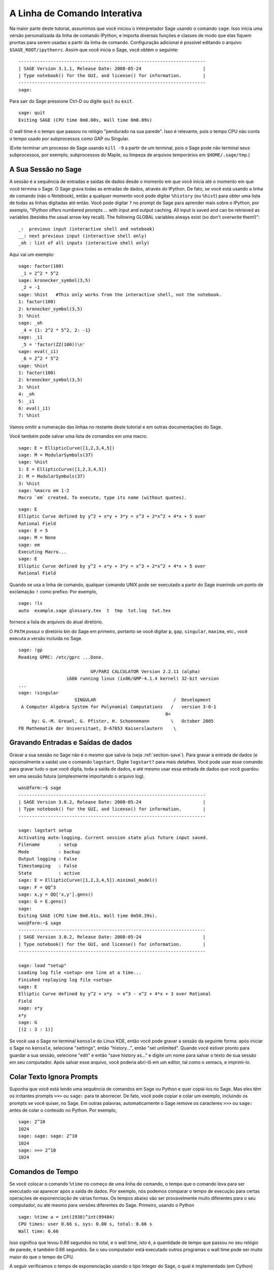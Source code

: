 .. _chapter-interactive_shell:

*****************************
A Linha de Comando Interativa
*****************************
Na maior parte deste tutorial, assumimos que você iniciou o
interpretador Sage usando o comando ``sage``. Isso inicia uma versão
personalizada da linha de comando IPython, e importa diversas funções
e classes de modo que elas fiquem prontas para serem usadas a partir
da linha de comando. Configuração adicional é possível editando o
arquivo ``$SAGE_ROOT/ipythonrc``. Assim que você inicia o Sage, você
obtém o seguinte:

.. skip

::

    ----------------------------------------------------------------------
    | SAGE Version 3.1.1, Release Date: 2008-05-24                       |
    | Type notebook() for the GUI, and license() for information.        |
    ----------------------------------------------------------------------
    sage:

Para sair do Sage pressione Ctrl-D ou digite ``quit`` ou ``exit``.

.. skip

::

    sage: quit
    Exiting SAGE (CPU time 0m0.00s, Wall time 0m0.89s)

O wall time é o tempo que passou no relógio "pendurado na sua parede".
Isso é relevante, pois o tempo CPU não conta o tempo usado por
subprocessos como GAP ou Singular.

(Evite terminar um processo do Sage usando ``kill -9`` a partir de um
terminal, pois o Sage pode não terminal seus subprocessos, por
exemplo, subprocessos do Maple, ou limpeza de arquivos temporários em 
``$HOME/.sage/tmp``.)

A Sua Sessão no Sage
====================

A sessão é a sequência de entradas e saídas de dados desde o momento em
que você inicia até o momento em que você termina o Sage. O Sage grava
todas as entradas de dados, através do IPython. De fato, se você está
usando a linha de comando (não o Notebook), então a qualquer momento
você pode digitar ``%history`` (ou ``%hist``) para obter uma lista de
todas as linhas digitadas até então. Você pode digitar ``?`` no prompt
do Sage para aprender mais sobre o IPython, por exemplo, "IPython
offers numbered prompts ... with input and output caching. All input
is saved and can be retrieved as variables (besides the usual arrow
key recall). The following GLOBAL variables always exist (so don't
overwrite them!)":

::

      _:  previous input (interactive shell and notebook)
      __: next previous input (interactive shell only)
      _oh : list of all inputs (interactive shell only)

Aqui vai um exemplo:

.. skip

::

    sage: factor(100)
     _1 = 2^2 * 5^2
    sage: kronecker_symbol(3,5)
     _2 = -1
    sage: %hist   #This only works from the interactive shell, not the notebook.
    1: factor(100)
    2: kronecker_symbol(3,5)
    3: %hist
    sage: _oh
     _4 = {1: 2^2 * 5^2, 2: -1}
    sage: _i1
     _5 = 'factor(ZZ(100))\n'
    sage: eval(_i1)
     _6 = 2^2 * 5^2
    sage: %hist
    1: factor(100)
    2: kronecker_symbol(3,5)
    3: %hist
    4: _oh
    5: _i1
    6: eval(_i1)
    7: %hist

Vamos omitir a numeração das linhas no restante deste tutorial e em
outras documentações do Sage.

Você também pode salvar uma lista de comandos em uma macro.

.. skip

::

    sage: E = EllipticCurve([1,2,3,4,5])
    sage: M = ModularSymbols(37)
    sage: %hist
    1: E = EllipticCurve([1,2,3,4,5])
    2: M = ModularSymbols(37)
    3: %hist
    sage: %macro em 1-2
    Macro `em` created. To execute, type its name (without quotes).


.. skip

::

    sage: E
    Elliptic Curve defined by y^2 + x*y + 3*y = x^3 + 2*x^2 + 4*x + 5 over 
    Rational Field
    sage: E = 5
    sage: M = None
    sage: em
    Executing Macro...
    sage: E
    Elliptic Curve defined by y^2 + x*y + 3*y = x^3 + 2*x^2 + 4*x + 5 over 
    Rational Field

Quando se usa a linha de comando, qualquer comando UNIX pode ser
executado a partir do Sage inserindo um ponto de exclamação ``!`` como
prefixo. Por exemplo,

.. skip

::

    sage: !ls
    auto  example.sage glossary.tex  t  tmp  tut.log  tut.tex

fornece a lista de arquivos do atual diretório.

O ``PATH`` possui o diretório bin do Sage em primeiro, portanto se
você digitar ``p``, ``gap``, ``singular``, ``maxima``, etc., você
executa a versão incluída no Sage.

.. skip

::

    sage: !gp
    Reading GPRC: /etc/gprc ...Done.
    
                               GP/PARI CALCULATOR Version 2.2.11 (alpha)
                      i686 running linux (ix86/GMP-4.1.4 kernel) 32-bit version
    ...
    sage: !singular
                         SINGULAR                             /  Development
     A Computer Algebra System for Polynomial Computations   /   version 3-0-1
                                                           0<
         by: G.-M. Greuel, G. Pfister, H. Schoenemann        \   October 2005
    FB Mathematik der Universitaet, D-67653 Kaiserslautern    \

Gravando Entradas e Saídas de dados
===================================

Gravar a sua sessão no Sage não é o mesmo que salvá-la (veja
:ref:`section-save`). Para gravar a entrada de dados (e opcionalmente
a saída) use o comando ``logstart``. Digite ``logstart?`` para mais
detalhes. Você pode usar esse comando para gravar tudo o que você
digita, toda a saída de dados, e até mesmo usar essa entrada de dados
que você guardou em uma sessão futura (simplesmente importando o
arquivo log).

.. skip

::

    was@form:~$ sage
    ----------------------------------------------------------------------
    | SAGE Version 3.0.2, Release Date: 2008-05-24                       |
    | Type notebook() for the GUI, and license() for information.        |
    ----------------------------------------------------------------------
    
    sage: logstart setup
    Activating auto-logging. Current session state plus future input saved.
    Filename       : setup
    Mode           : backup
    Output logging : False
    Timestamping   : False
    State          : active
    sage: E = EllipticCurve([1,2,3,4,5]).minimal_model()
    sage: F = QQ^3
    sage: x,y = QQ['x,y'].gens()
    sage: G = E.gens()
    sage:
    Exiting SAGE (CPU time 0m0.61s, Wall time 0m50.39s).
    was@form:~$ sage
    ----------------------------------------------------------------------
    | SAGE Version 3.0.2, Release Date: 2008-05-24                       |
    | Type notebook() for the GUI, and license() for information.        |
    ----------------------------------------------------------------------
    
    sage: load "setup"
    Loading log file <setup> one line at a time...
    Finished replaying log file <setup>
    sage: E
    Elliptic Curve defined by y^2 + x*y  = x^3 - x^2 + 4*x + 3 over Rational 
    Field
    sage: x*y
    x*y
    sage: G
    [(2 : 3 : 1)]

Se você usa o Sage no terminal ``konsole`` do Linux KDE, então você
pode gravar a sessão da seguinte forma: após iniciar o Sage no
``konsole``, selecione "settings", então "history...", então "set
unlimited". Quando você estiver pronto para guardar a sua sessão,
selecione "edit" e então "save history as..." e digite um nome para
salvar o texto de sua sessão em seu computador. Após salvar esse
arquivo, você poderia abri-lô em um editor, tal como o xemacs, e
imprimi-lo.

Colar Texto Ignora Prompts
==========================

Suponha que você está lendo uma sequência de comandos em Sage ou
Python e quer copiá-los no Sage. Mas eles têm os irritantes prompts
``>>>`` ou ``sage:`` para te aborrecer. De fato, você pode copiar e
colar um exemplo, incluindo os prompts se você quiser, no Sage. Em
outras palavras, automaticamente o Sage remove os caracteres ``>>>``
ou ``sage:`` antes de colar o conteúdo no Python. Por exemplo,

.. skip

::

    sage: 2^10
    1024
    sage: sage: sage: 2^10
    1024
    sage: >>> 2^10
    1024

Comandos de Tempo
=================

Se você colocar o comando ``%time`` no começo de uma linha de comando,
o tempo que o comando leva para ser executado vai aparecer após a
saída de dados. Por exemplo, nós podemos comparar o tempo de execução
para certas operações de exponenciação de várias formas. Os tempos
abaixo vão ser provavelmente muito diferentes para o seu computador,
ou até mesmo para versões diferentes do Sage. Primeiro, usando o
Python

.. skip

::

    sage: %time a = int(1938)^int(99484)
    CPU times: user 0.66 s, sys: 0.00 s, total: 0.66 s
    Wall time: 0.66

Isso significa que levou 0.66 segundos no total, e o wall time, isto
é, a quantidade de tempo que passou no seu relógio de parede, é também
0.66 segundos. Se o seu computador está executado outros programas o
wall time pode ser muito maior do que o tempo de CPU.

A seguir verificamos o tempo de exponenciação usando o tipo Integer do
Sage, o qual é implementado (em Cython) usando a biblioteca GMP:

.. skip

::

    sage: %time a = 1938^99484
    CPU times: user 0.04 s, sys: 0.00 s, total: 0.04 s
    Wall time: 0.04

Usando a biblioteca C do PARI:

.. skip

::

    sage: %time a = pari(1938)^pari(99484)
    CPU times: user 0.05 s, sys: 0.00 s, total: 0.05 s
    Wall time: 0.05

A GMP é melhor, mas por pouco (como esperado, pois a versão do PARI
contida no Sage usa a GMP para aritmética de inteiros).

Você pode também contar o tempo de um bloco de comandos usado o
comando ``cputime``, como ilustrado abaixo:

::

    sage: t = cputime()
    sage: a = int(1938)^int(99484)
    sage: b = 1938^99484
    sage: c = pari(1938)^pari(99484)
    sage: cputime(t)                       # somewhat random output
    0.64                                     

.. skip

::

    sage: cputime?
    ...
        Return the time in CPU second since SAGE started, or with optional
        argument t, return the time since time t.
        INPUT:
            t -- (optional) float, time in CPU seconds
        OUTPUT:
            float -- time in CPU seconds

O comando ``walltime`` se comporta como o comando ``cputime``, exceto
que ele conta o tempo do relógio.

Nós podemos também calcular a potência acima em alguns softwares de
álgebra incluídos no Sage. Em cada caso executamos um comando trivial
no sistema de modo a inicializar o servidor para aquele programa. O
tempo mais relevante é o tempo do relógio. Todavia, se houver uma
diferença significativa entre o wall time e o CPU time então isso pode
indicar algum problema de performance que vale a pena investigar.

.. skip

::

    sage: time 1938^99484;
    CPU times: user 0.01 s, sys: 0.00 s, total: 0.01 s
    Wall time: 0.01
    sage: gp(0)
    0
    sage: time g = gp('1938^99484')
    CPU times: user 0.00 s, sys: 0.00 s, total: 0.00 s
    Wall time: 0.04
    sage: maxima(0)
    0
    sage: time g = maxima('1938^99484')
    CPU times: user 0.00 s, sys: 0.00 s, total: 0.00 s
    Wall time: 0.30
    sage: kash(0)
    0
    sage: time g = kash('1938^99484')
    CPU times: user 0.00 s, sys: 0.00 s, total: 0.00 s
    Wall time: 0.04
    sage: mathematica(0)
            0
    sage: time g = mathematica('1938^99484')
    CPU times: user 0.00 s, sys: 0.00 s, total: 0.00 s
    Wall time: 0.03
    sage: maple(0)
    0
    sage: time g = maple('1938^99484')
    CPU times: user 0.00 s, sys: 0.00 s, total: 0.00 s
    Wall time: 0.11
    sage: gap(0)
    0
    sage: time g = gap.eval('1938^99484;;')
    CPU times: user 0.00 s, sys: 0.00 s, total: 0.00 s
    Wall time: 1.02

Note que o GAP e o Maxima são os mais lentos neste teste (isso foi
executado no computador ``sage.math.washington.edu``). Devido ao
processamento extra (overhead) da interface pexpect, talvez não seja
apropriado comparar esses resultados com o Sage, que é o mais rápido.

Outras Dicas para o IPython
===========================

Como observado acima, o Sage usa o IPython como interface, logo você
pode usar quaisquer comandos e recursos do IPython. Você pode ler a
`Documentação completa do IPython
<http://ipython.scipy.org/moin/Documentation>`_ (em inglês).

- Você pode usar ``%bg`` para executar um comando no background, e
  então usar ``jobs`` para acessar os resultados, da seguinte forma.
  (Os comentários ``not tested`` estão aqui porque a sintaxe ``%bg``
  não funciona bem com o sistema de testes automáticos do Sage. Se
  você digitar esses comandos, eles devem funcionar. Isso é obviamente
  mais útil com comandos que demoram para serem completados.)

  ::

    sage: def quick(m): return 2*m
    sage: %bg quick(20)  # not tested
    Starting job # 0 in a separate thread.
    sage: jobs.status()  # not tested
    Completed jobs:
    0 : quick(20)
    sage: jobs[0].result  # the actual answer, not tested
    40

  Note que os comandos executados no background não usam o
  pre-processador (preparser) do Sage -- veja :ref:`section-mathannoy`
  para mais informações. Uma forma (estranha talvez) de contornar esse
  problema seria executar ::

    sage: %bg eval(preparse('quick(20)')) # not tested

  É mais seguro e simples, todavia, usar ``%bg`` apenas em comandos
  que não requerem o pre-processador (preparser).

- Você pode usar ``%edit`` (ou ``%ed`` ou ``ed``) para abrir um
  editor, se você desejar digitar algum código mais complexo. Antes de
  iniciar o Sage, certifique-se de que a variável de ambiente
  :envvar:`EDITOR` está definida com o seu editor favorito (colocando
  ``export EDITOR=/usr/bin/emacs`` ou ``export EDITOR=/usr/bin/vim``
  or algo similar no lugar apropriado, como um arquivo ``.profile``).
  A partir do prompt do Sage, o comando ``%edit`` irá abrir o editor
  escolhido. Então usando o editor você pode definir uma função::

    def some_function(n):
        return n**2 + 3*n + 2

  Salve e feche o editor. No restante da sua sessão do Sage, você pode
  usar então a função ``some_function``. Se você quiser modificá-la,
  digite ``%edit some_function`` no prompt do Sage.

- Se você for calcular algo e quiser modificar o resultado para outro
  uso, execute o cálculo e então digite ``%rep``: isso irá colocar o
  resultado do comando anterior no prompt do Sage, pronto para ser
  editado.::

    sage: f(x) = cos(x)
    sage: f(x).derivative(x)
    -sin(x)

  A esta altura, se você digitar ``%rep`` no prompt do Sage, você irá
  obter um novo prompt, seguido de ``-sin(x)``, com o cursor no final
  da linha.

Para mais informações, digite ``%quickref`` para ver um guia rápido de
referência do IPython. Quando este tutorial foi escrito (Fevereiro 2015),
o Sage usa a versão 2.3.0 do IPython, e a `documentation for its magic commands <http://ipython.org/ipython-doc/dev/interactive/tutorial.html#magic-functions>`_ está disponível na internet.


Erros e Exceções
================

Quando algo errado ocorre, você usualmente verá uma "exceção" do
Python. O Python até mesmo tenta sugerir o que ocasionou a exceção,
por exemplo, ``NameError`` ou ``ValueError`` (veja o Manual de
Referência do Python [Py]_ para uma lista completa de exceções). Por
exemplo,

.. skip

::

    sage: 3_2
    ------------------------------------------------------------
       File "<console>", line 1
         ZZ(3)_2
               ^
    SyntaxError: invalid syntax
    
    sage: EllipticCurve([0,infinity])
    ------------------------------------------------------------
    Traceback (most recent call last):
    ...
    TypeError: Unable to coerce Infinity (<class 'sage...Infinity'>) to Rational

O debugador interativo é as vezes útil para entender o que houve de
errado. Você pode ativá-lo e desativá-lo usando ``%pdb`` (o padrão é
desativado). O prompt ``ipdb>`` aparece se uma exceção é levantada e o
debugador está ativado. A partir do debugador, você pode imprimir o
estado de qualquer variável local, e mover a pilha de execução para
cima e para baixo. Por exemplo,

.. skip

::

    sage: %pdb
    Automatic pdb calling has been turned ON
    sage: EllipticCurve([1,infinity])
    ---------------------------------------------------------------------------
    <type 'exceptions.TypeError'>             Traceback (most recent call last)
    ...
    
    ipdb> 

Para uma lista de comandos do debugador, digite ``?`` no prompt
``ipbd>``:

::

    ipdb> ?
    
    Documented commands (type help <topic>):
    ========================================
    EOF    break  commands   debug    h       l     pdef   quit    tbreak   
    a      bt     condition  disable  help    list  pdoc   r       u      
    alias  c      cont       down     ignore  n     pinfo  return  unalias
    args   cl     continue   enable   j       next  pp     s       up
    b      clear  d          exit     jump    p     q      step    w
    whatis where
    
    Miscellaneous help topics:
    ==========================
    exec  pdb
    
    Undocumented commands:
    ======================
    retval  rv

Digite Ctrl-D ou ``quit`` para retornar ao Sage.

.. _section-tabcompletion:

Busca Reversa e Completamento Tab
==================================

Busca reversa: Digite o começo de um comando, e então ``Ctrl-p`` (ou
tecle a seta para cima) para voltar para cada linha que você digitou
que começa daquela forma. Isso funciona mesmo se você encerrou o Sage
e iniciou novamente mais tarde. Você também pode fazer uma busca
reversa ao longo da história usando ``Ctrl-r``. Todos esses recursos
usam o pacote ``readline``, que está disponível no Linux.

Para ilustrar a busca reversa, primeiro crie o e espaço vetorial
tri-dimensional :math:`V=\QQ^3` da seguinte forma:

::

    sage: V = VectorSpace(QQ,3)
    sage: V              
    Vector space of dimension 3 over Rational Field

Você pode usar a seguinte notação mais compacta:

::

    sage: V = QQ^3

Então é fácil listar todas as funções para :math:`V` usando
completamento. Digite ``V``, e então pressione a tecla ``[tab]`` no
seu teclado:

.. skip

::

    sage: V.[tab key]
    V._VectorSpace_generic__base_field
    ...
    V.ambient_space
    V.base_field
    V.base_ring
    V.basis
    V.coordinates
    ...
    V.zero_vector

Se você digitar as primeiras letras de uma função, e então a tecla
``[tab]``, você obtém apenas funções que começam conforme indicado.

.. skip

::

    sage: V.i[tab key]
    V.is_ambient  V.is_dense    V.is_full     V.is_sparse

Se você gostaria de saber o que uma função faz, por exemplo, a função
coordinates, digite ``V.coordinates?`` para ajuda ou
``V.coordinates??`` para ver o código fonte, como explicado na próxima
sessão.



Sistema de Ajuda Integrado
==========================

O Sage possui um sistema de ajuda integrado. Digite o nome da função
seguido de ? para ver informações sobre a função.

.. skip

::

    sage: V = QQ^3
    sage: V.coordinates?
    Type:           instancemethod
    Base Class:     <type 'instancemethod'>
    String Form:    <bound method FreeModule_ambient_field.coordinates of Vector 
    space of dimension 3 over Rational Field>
    Namespace:      Interactive
    File:           /home/was/s/local/lib/python2.4/site-packages/sage/modules/f
    ree_module.py
    Definition:     V.coordinates(self, v)
    Docstring:
        Write v in terms of the basis for self.
    
        Returns a list c such that if B is the basis for self, then
    
                sum c_i B_i = v.
    
        If v is not in self, raises an ArithmeticError exception.
    
        EXAMPLES:
            sage: M = FreeModule(IntegerRing(), 2); M0,M1=M.gens()
            sage: W = M.submodule([M0 + M1, M0 - 2*M1])
            sage: W.coordinates(2*M0-M1)
            [2, -1]

Como mostrado acima, o comando de ajuda mostra o tipo do objeto, o
arquivo no qual ele é definido, e uma descrição útil da função com
exemplos que você pode colar na sua sessão atual. Quase todos esses
exemplos são regularmente testados automaticamente para certificar que
eles se comportam exatamente como esperado.

Outro recurso que vai muito na direção do espírito de código aberto do
Sage é que se ``f`` é uma função do Python, então o comando ``f??``
mostra o código fonte que define ``f``. Por exemplo,

.. skip

::

    sage: V = QQ^3
    sage: V.coordinates??
    Type:           instancemethod
    ...
    Source:
    def coordinates(self, v):
            """
            Write $v$ in terms of the basis for self.
            ...
            """
            return self.coordinate_vector(v).list()

Isso nos diz que tudo que a função ``coordinates`` faz é chamar a
função ``coordinate_vector`` e converter o resultado para uma lista. O
que a função ``coordinate_vector`` faz?

.. skip

::

    sage: V = QQ^3
    sage: V.coordinate_vector??
    ...
    def coordinate_vector(self, v):
            ...
            return self.ambient_vector_space()(v)

A função ``coordinate_vector`` coage a sua entrada em um espaço
ambiente, o que tem o efeito de calcular o vetor de coeficientes de
:math:`v` em termos de :math:`V`. O espaço :math:`V` já é o espaço
ambiente pois é simplesmente :math:`\QQ^3`. Existe também uma função
``coordinate_vector`` para subespaços, que é diferente. Vamos criar um
subespaço e ver:

.. skip

::

    sage: V = QQ^3; W = V.span_of_basis([V.0, V.1])
    sage: W.coordinate_vector??
    ...
    def coordinate_vector(self, v):
            """
             ...
            """
            # First find the coordinates of v wrt echelon basis.
            w = self.echelon_coordinate_vector(v)
            # Next use transformation matrix from echelon basis to
            # user basis.
            T = self.echelon_to_user_matrix()
            return T.linear_combination_of_rows(w)

(Se você acha que a implementação é ineficiente, por favor junte-se a
nós para ajudar a optimizar as funções de álgebra linear.)

Você também pode digitar ``help(command_name)`` ou ``help(class)``
para ler um arquivo de ajuda sobre determinada classe.

.. skip

::

    sage: help(VectorSpace)
    Help on class VectorSpace ...
    
    class VectorSpace(__builtin__.object)
     |  Create a Vector Space.
     |
     |  To create an ambient space over a field with given dimension
     |  using the calling syntax ...
     :
     : 

Quando você digita ``q`` para sair do sistema de ajuda, a sua sessão
aparece na tela da mesma forma que anteriormente. O texto de ajuda não
fica permanentemente em sua tela, ao contrário da saída de
``function_name?`` que as vezes fica. É partircularmente útil digitar
``help(module_name)``. Por exemplo, espaços vetoriais são definidos em
``sage.modules.free_module``, então digite
``help(sage.modules.free_module)`` para obter documentação sobre esse
módulo. Quando visualizando documentação usando a ajuda, você pode
procurar no texto digitando ``/`` e na ordem reversa digitando ``?``.

Salvando e Carregando Objetos Individuais
=========================================

Suponha que você calcule uma matriz, ou pior ainda, um espaço
complicado de símbolos, e gostaria de salvá-los para uso posterior. O
que você pode fazer? Existem várias estratégias que os sistemas
computacionais de álgebra adotam para salvar objetos individuais.

#. **Salve seus cálculos:** Suportam apenas salvar e carregar uma
   sessão completa (por exemplo, GAP, Magma).

#. **Entrada e Saída Unificadas:** Faz com que cada objeto seja
   impresso de uma forma que possa ser lido novamente (GP/PARI).

#. **Eval:** Torna fácil processar um código arbitrário no
   interpretador (por exemplo, Singular, PARI).



Como o Sage usa o Python, ele adota uma estratégia diferente, que se
baseia no fato de que qualquer objeto pode ser "serializado", isto é,
transformado em uma string a partir da qual o objeto pode ser
recuperado. Isso segue o espírito da estratégia unificada de entrada e
saída do PARI, exceto que não possue a desvantagem que os objetos são
impressos na tela em uma forma muito complicada. Além disso, o suporte
para salvar e recuperar é (na maior parte dos casos) completamente
automática, não requerendo nenhuma programação extra; é simplesmente um
recurso do Python que foi implementado na linguagem desde o início de
seu desenvolvimento.

Quase todos os objetos ``x`` podem ser armazenados em disco de forma
comprimida usando ``save(x, filename)`` (ou em muitos casos
``x.save(filename)``). Para carregar o objeto de volta no Sage use
``load(filename)``.

.. skip

::

    sage: A = MatrixSpace(QQ,3)(range(9))^2
    sage: A
    [ 15  18  21]
    [ 42  54  66]
    [ 69  90 111]
    sage: save(A, 'A')

Você deve agora sair do Sage e reiniciá-lo. Então você pode obter
``A`` de volta:

.. skip

::

    sage: A = load('A')
    sage: A
    [ 15  18  21]
    [ 42  54  66]
    [ 69  90 111]

Você pode fazer o mesmo com objetos mais complicados, por exemplo,
curvas elípticas. Todos os dados sobre o objeto são guardados e
restaurados com o objeto. Por exemplo,

.. skip

::

    sage: E = EllipticCurve('11a')
    sage: v = E.anlist(100000)              # takes a while
    sage: save(E, 'E')
    sage: quit

A versão em disco de ``E`` ocupa 153 kilobytes, pois ela guarda os
primeiros 1000000 :math:`a_n` com ela.

.. skip

::

    ~/tmp$ ls -l E.sobj
    -rw-r--r--  1 was was 153500 2006-01-28 19:23 E.sobj
    ~/tmp$ sage [...]
    sage: E = load('E')
    sage: v = E.anlist(100000)              # instant!

(Em Python, salvar e restaurar é feito usando o módulo ``cPickle``. Em
particular, um objeto ``x`` do Sage pode ser salvo usando
``cPickle.dumps(x, 2)``. Note o ``2``!)

O sage não pode salvar e carregar objetos criados em algum outro
sistema computacional de álgebra, por exemplo, GAP, Singular, Maxima,
etc. Eles são carregados em um estado "inválido". Em GAP, embora
muitos objetos podem ser impressos de uma forma que eles podem ser
reconstruídos, muitos não, logo reconstrução a partir de suas
representações impressas não é permitido.

.. skip

::

    sage: a = gap(2)
    sage: a.save('a')
    sage: load('a')
    Traceback (most recent call last):
    ...
    ValueError: The session in which this object was defined is no longer 
    running.

Objetos do GP/PARI também podem ser salvos e carregados pois suas
representações em forma impressa são suficientes para reconstruí-los.

.. skip

::

    sage: a = gp(2)      
    sage: a.save('a')
    sage: load('a')
    2

Objetos que foram salvos podem ser abertos posteriormente em
computadores com arquiteturas e sistemas operacionais diferentes, por
exemplo, você poderia salvar uma matriz muito grande em um OS X de
32-bits e abri-lo em um Linux de 64-bits, encontrar a forma reduzida,
e movê-lo de volta. Além disso, em muitos casos você pode até mesmo
abrir objetos em versões do Sage diferentes daquela no qual o objeto
foi salvo, desde que o código para aquele objeto não seja muito
diferente. Todos os atributos do objetos são armazendos, assim como a
classe (mas não o código fonte) que define o objeto. Se aquela classe
não existir mais em uma nova versão do Sage, então o objeto não pode
ser reaberto nessa versão. Mas você poderia abri-lo em uma versão mais
antiga, obter o dicionário do objeto (com ``x.__dict__``), salvar o
dicionário, e abri-lo em uma versão mais nova.

Salvando como Texto
-------------------

Você também pode salvar a representação em texto (ASCII) de objetos em
um arquivo, simplesmente abrindo um arquivo em modo de escrita, e
escrevendo a string que representa o objeto no arquivo (você pode
salvar mais de um objeto dessa forma). Quando você terminar de
escrever os objetos, feche o arquivo.

.. skip

::

    sage: R.<x,y> = PolynomialRing(QQ,2)
    sage: f = (x+y)^7
    sage: o = open('file.txt','w')
    sage: o.write(str(f))
    sage: o.close()

.. _section-save:

Salvando e Abrindo Sessões Completas
====================================

O Sage é flexível para salvar e abrir sessões completas.

O comando ``save_session(sessionname)`` salva todas as variáveis que
você definiu na sessão atual como um dicionário com o nome
``sessionname``. (No caso raro de uma variável não poder ser salva,
ela simplesmente não aparece no dicionário.) O resultado é um arquivo
``.sobj`` que pode ser aberto como qualquer outro objeto que foi
salvo. Quando você abre os objetos que foram salvos em uma sessão,
você obtém um dicionário cujas chaves (keys) são os nomes das
variáveis e os valores são os objetos.

Você pode usar o comando ``load_session(sessionname)`` para carregar
na presente sessão as variáveis definidas em ``sessioname``. Note que
isso não remove as variáveis já definidas na presente sessão; em vez
disso, as duas sessões são combinadas.

Primeiro iniciamos o Sage e definimos algumas variáveis.

.. skip

::

    sage: E = EllipticCurve('11a')
    sage: M = ModularSymbols(37)
    sage: a = 389
    sage: t = M.T(2003).matrix(); t.charpoly().factor()
     _4 = (x - 2004) * (x - 12)^2 * (x + 54)^2

A seguir nós salvamos a nossa sessão, o que armazena cada uma das
variáveis acima em um arquivo. Então visualizamos o arquivo, que tem
por volta de 3K bytes.

.. skip

::

    sage: save_session('misc')
    Saving a
    Saving M
    Saving t
    Saving E
    sage: quit
    was@form:~/tmp$ ls -l misc.sobj
    -rw-r--r--  1 was was 2979 2006-01-28 19:47 misc.sobj

Por fim reiniciamos o Sage, definimos algumas variáveis extra, e
carregamos a sessão que foi salva anteriormente.

.. skip

::

    sage: b = 19
    sage: load_session('misc')
    Loading a
    Loading M
    Loading E
    Loading t

Cada variável que foi salva está de novo disponível. Além disso, a
variável ``b`` não foi redefinida.

.. skip

::

    sage: M
    Full Modular Symbols space for Gamma_0(37) of weight 2 with sign 0 
    and dimension 5 over Rational Field
    sage: E
    Elliptic Curve defined by y^2 + y = x^3 - x^2 - 10*x - 20 over Rational 
    Field
    sage: b
    19
    sage: a
    389



.. _section-notebook:

A Interface do Notebook
=======================

Esta seção refere-se ao notebook Sage legado, ou "sagenb".

SageMath está em transição para uso do
`Jupyter <http://jupyter-notebook.readthedocs.io/en/latest/notebook.html>`_
como padrão, que tem uma
estrutura diferente. A diferença mais importante para os usuários é que
as planilhas individuais no Jupyter são salvas no seu sistema local
(como qualquer outro arquivo é salvo), enquanto que no tipo de notebook
anterior Sage (ou sagenb) o principal ponto de acesso está nos arquivos
descritos abaixo através do servidor.

Notebook Sage legado
--------------------

O Sage Notebook é iniciado digitando

.. skip

::

    sage: notebook()

na linha de comando do Sage. Isso inicia o Notebook e abre o seu
navegador padrão para visualizá-lo. Os arquivos de estado do servidor
são armazenados em ``$HOME/.sage/sage\_notebook.sagenb``.

Outras opções incluem:

.. skip

::

    sage: notebook("directory")

a qual inicia um novo servidor para o Notebook usando arquivos em um
dado diretório ``directory.sagenb``, em vez do diretório padrão
``$HOME/.sage/sage_notebook.sagenb``. Isso pode ser útil se você quiser ter
uma coleção de folhas de trabalho (worksheets) associadas com um
projeto específico, ou executar vários Notebooks separadamente ao
mesmo tempo.

Quando você inicia o Notebook, ele primeiro cria os seguintes arquivos
em ``$HOME/.sage/sage_notebook.sagenb``:

::

    conf.pickle
    openid.pickle
    twistedconf.tac
    sagenb.pid
    users.pickle
    home/admin/
    home/guest/
    home/pub/

Após criar os arquivos acima, o Notebook inicia o servidor web.

Um "Notebook" é uma coleção de contas de usuário, cada qual pode ter
várias folhas de trabalho (worksheets). Quando você cria uma nova
folha de trabalho, os dados dela são armazenados no diretórios
``home/username/number``. Em cada diretório desse há um arquivo
texto ``worksheet.html`` - se algum problema ocorrer com as suas
folhas de trabalho, ou com o Sage, esse arquivo texto contém toda
informação necessária para reconstruir a folha de trabalho.

A partir do Sage, digite ``notebook?`` para mais informações sobre
como iniciar um servidor.

O seguinte diagrama ilustra a arquitetura do Notebook Sage:

::

    ----------------------
    |                    |
    |                    |
    |   firefox/safari   |
    |                    |
    |     javascript     |
    |      program       |
    |                    |
    |                    |
    ----------------------
          |      ^
          | AJAX |
          V      |
    ----------------------
    |                    |
    |       sage         |                SAGE process 1
    |       web          | ------------>  SAGE process 2    (Python processes)
    |      server        |   pexpect      SAGE process 3
    |                    |                    .
    |                    |                    .
    ----------------------                    .

Para ajuda sobre as teclas de atalho disponíveis no Notebook, clique
no link ``Help``.
